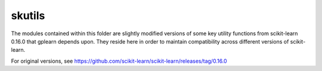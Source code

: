 skutils
=======

The modules contained within this folder are slightly modified versions of
some key utility functions from scikit-learn 0.16.0 that gplearn depends upon.
They reside here in order to maintain compatibility across different versions
of scikit-learn.

For original versions, see https://github.com/scikit-learn/scikit-learn/releases/tag/0.16.0

